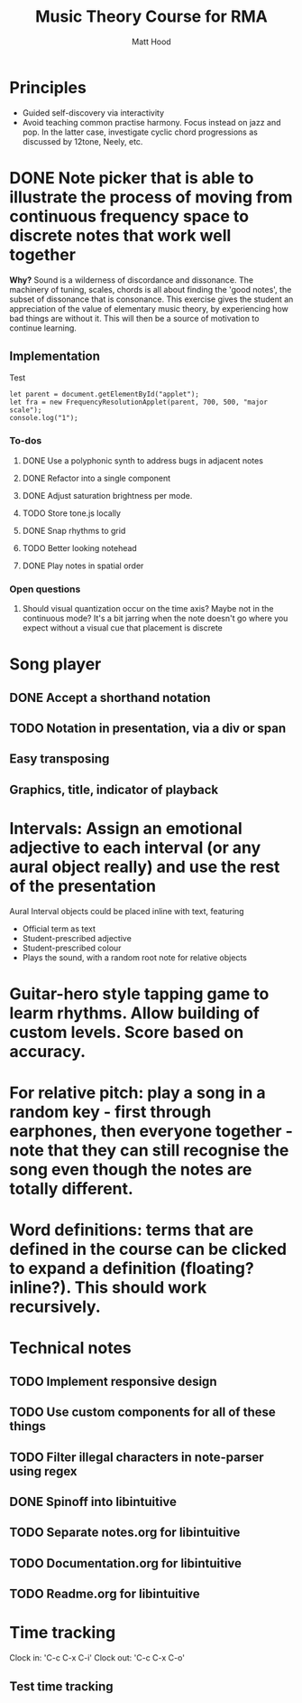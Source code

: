 #+TITLE: Music Theory Course for RMA
#+AUTHOR: Matt Hood

* Principles
- Guided self-discovery via interactivity
- Avoid teaching common practise harmony. Focus instead on jazz and pop. In the latter case, investigate cyclic chord progressions as discussed by 12tone, Neely, etc.

* DONE Note picker that is able to illustrate the process of moving from continuous frequency space to discrete notes that work well together
**Why?** Sound is a wilderness of discordance and dissonance. The machinery of tuning, scales, chords is all about finding the 'good notes', the subset of dissonance that is consonance. This exercise gives the student an appreciation of the value of elementary music theory, by experiencing how bad things are without it. This will then be a source of motivation to continue learning.

** The 'inline-js' blocks :noexport:
Support for 'inline-js' may be added via evaluation of the following elisp:
#+BEGIN_SRC emacs-lisp
(add-to-list 'org-src-lang-modes '("inline-js" . javascript))
(defvar org-babel-default-header-args:inline-js
  '((:results . "html")
    (:exports . "results")))
(defun org-babel-execute:inline-js (body _params)
  (format "<script type=\"text/javascript\">\n%s\n</script>" body))
#+END_SRC

#+RESULTS:
: org-babel-execute:inline-js

Source: https://www.reddit.com/r/orgmode/comments/5bi6ku/tip_for_exporting_javascript_source_block_to/

** Implementation

#+begin_export html
<script src="https://unpkg.com/tone@13.8.25/build/Tone.js"></script>

<script src="frequency-resolution-applet.js"></script>

<div id="applet">Test</div>
#+end_export

#+begin_src inline-js :exports both
  let parent = document.getElementById("applet");
  let fra = new FrequencyResolutionApplet(parent, 700, 500, "major scale");
  console.log("1");
#+end_src

*** To-dos
**** DONE Use a polyphonic synth to address bugs in adjacent notes
**** DONE Refactor into a single component
**** DONE Adjust saturation brightness per mode.
**** TODO Store tone.js locally
**** DONE Snap rhythms to grid
**** TODO Better looking notehead
**** DONE Play notes in spatial order

*** Open questions
**** Should visual quantization occur on the time axis? Maybe not in the continuous mode? It's a bit jarring when the note doesn't go where you expect without a visual cue that placement is discrete


* Song player
** DONE Accept a shorthand notation
** TODO Notation in presentation, via a div or span
** Easy transposing
** Graphics, title, indicator of playback

* Intervals: Assign an emotional adjective to each interval (or any aural object really) and use the rest of the presentation

Aural Interval objects could be placed inline with text, featuring
- Official term as text
- Student-prescribed adjective
- Student-prescribed colour
- Plays the sound, with a random root note for relative objects

* Guitar-hero style tapping game to learm rhythms. Allow building of custom levels. Score based on accuracy.

* For relative pitch: play a song in a random key - first through earphones, then everyone together - note that they can still recognise the song even though the notes are totally different.


* Word definitions: terms that are defined in the course can be clicked to expand a definition (floating? inline?). This should work recursively.

* Technical notes
** TODO Implement responsive design
** TODO Use custom components for all of these things
** TODO Filter illegal characters in note-parser using regex
** DONE Spinoff into libintuitive
** TODO Separate notes.org for libintuitive
** TODO Documentation.org for libintuitive
** TODO Readme.org for libintuitive
* Time tracking
Clock in: 'C-c C-x C-i'
Clock out: 'C-c C-x C-o'
** Test time tracking
:LOGBOOK:
CLOCK: [2021-01-25 Mon 18:59]--[2021-01-25 Mon 19:00] =>  0:01
:END:

